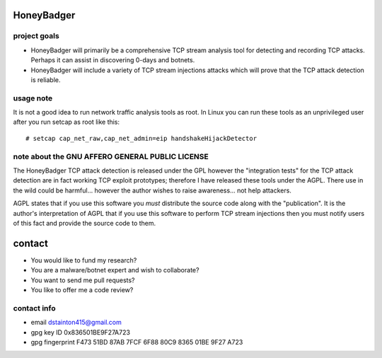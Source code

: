 
===========
HoneyBadger
===========


.. image:: https://drone.io/github.com/david415/HoneyBadger/status.png
  :target: https://drone.io/github.com/david415/HoneyBadger/latest

.. image:: https://coveralls.io/repos/david415/HoneyBadger/badge.svg?branch=master
  :target: https://coveralls.io/r/david415/HoneyBadger?branch=master 

.. image:: https://api.flattr.com/button/flattr-badge-large.png
  :target: https://flattr.com/submit/auto?user_id=david415&url=https%3A%2F%2Fgithub.com%2Fdavid415%2FHoneyBadger


project goals
-------------

* HoneyBadger will primarily be a comprehensive TCP stream analysis tool for detecting and recording TCP attacks. Perhaps it can assist in discovering 0-days and botnets.

* HoneyBadger will include a variety of TCP stream injections attacks which will prove that the TCP attack detection is reliable.



usage note
----------
It is not a good idea to run network traffic analysis tools as root.
In Linux you can run these tools as an unprivileged user after you run setcap as root like this::

   # setcap cap_net_raw,cap_net_admin=eip handshakeHijackDetector



note about the GNU AFFERO GENERAL PUBLIC LICENSE
------------------------------------------------

The HoneyBadger TCP attack detection is released under the GPL however
the "integration tests" for the TCP attack detection are in fact working
TCP exploit prototypes; therefore I have released these tools under the AGPL.
There use in the wild could be harmful... however the author
wishes to raise awareness... not help attackers.

AGPL states that if you use this software you *must*
distribute the source code along with the "publication".
It is the author's interpretation of AGPL that if you use this software
to perform TCP stream injections then you must notify users of
this fact and provide the source code to them.


=======
contact
=======
* You would like to fund my research?
* You are a malware/botnet expert and wish to collaborate?
* You want to send me pull requests?
* You like to offer me a code review?

contact info
------------
* email dstainton415@gmail.com
* gpg key ID 0x836501BE9F27A723
* gpg fingerprint F473 51BD 87AB 7FCF 6F88  80C9 8365 01BE 9F27 A723
